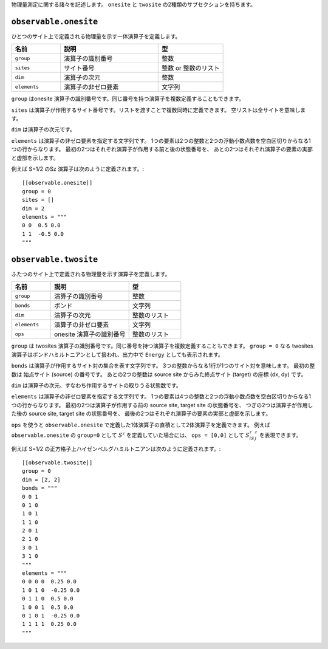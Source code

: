 .. highlight:: none


物理量測定に関する諸々を記述します。
``onesite`` と ``twosite`` の2種類のサブセクションを持ちます。


``observable.onesite``
~~~~~~~~~~~~~~~~~~~~~~~~~

ひとつのサイト上で定義される物理量を示す一体演算子を定義します。

.. csv-table::
   :header: "名前", "説明", "型"
   :widths: 15, 30, 20

   ``group``,    "演算子の識別番号",   整数
   ``sites``,    "サイト番号",         整数 or 整数のリスト
   ``dim``,      "演算子の次元",       整数
   ``elements``, "演算子の非ゼロ要素", 文字列

``group`` はonesite 演算子の識別番号です。同じ番号を持つ演算子を複数定義することもできます。

``sites`` は演算子が作用するサイト番号です。リストを渡すことで複数同時に定義できます。
空リストは全サイトを意味します。

``dim`` は演算子の次元です。

``elements`` は演算子の非ゼロ要素を指定する文字列です。
1つの要素は2つの整数と2つの浮動小数点数を空白区切りからなる1つの行からなります。
最初の2つはそれぞれ演算子が作用する前と後の状態番号を、
あとの2つはそれぞれ演算子の要素の実部と虚部を示します。

例えば S=1/2 のSz 演算子は次のように定義されます。::

  [[observable.onesite]]
  group = 0
  sites = []
  dim = 2
  elements = """
  0 0  0.5 0.0
  1 1  -0.5 0.0
  """


``observable.twosite``
~~~~~~~~~~~~~~~~~~~~~~~~~

ふたつのサイト上で定義される物理量を示す演算子を定義します。

.. csv-table::
   :header: "名前", "説明", "型"
   :widths: 15, 30, 20

   ``group``,    "演算子の識別番号",         整数
   ``bonds``,    "ボンド",                   文字列
   ``dim``,      "演算子の次元",             整数のリスト
   ``elements``, "演算子の非ゼロ要素",       文字列
   ``ops``,      "onesite 演算子の識別番号", 整数のリスト

``group`` は twosites 演算子の識別番号です。同じ番号を持つ演算子を複数定義することもできます。
``group = 0`` なる twosites 演算子はボンドハミルトニアンとして扱われ、出力中で ``Energy`` としても表示されます。

``bonds`` は演算子が作用するサイト対の集合を表す文字列です。
3つの整数からなる1行が1つのサイト対を意味します。
最初の整数は 始点サイト (source) の番号です。
あとの2つの整数は source site からみた終点サイト (target) の座標 (dx, dy) です。

``dim`` は演算子の次元、すなわち作用するサイトの取りうる状態数です。

``elements`` は演算子の非ゼロ要素を指定する文字列です。
1つの要素は4つの整数と2つの浮動小数点数を空白区切りからなる1つの行からなります。
最初の2つは演算子が作用する前の source site, target site の状態番号を、
つぎの2つは演算子が作用した後の source site, target site の状態番号を、
最後の2つはそれぞれ演算子の要素の実部と虚部を示します。

``ops`` を使うと ``observable.onesite`` で定義した1体演算子の直積として2体演算子を定義できます。
例えば ``observable.onesite`` の ``group=0`` として :math:`S^z` を定義していた場合には、
``ops = [0,0]`` として :math:`S^z_iS^z_j` を表現できます。

例えば S=1/2 の正方格子上ハイゼンベルグハミルトニアンは次のように定義されます。::

  [[observable.twosite]]
  group = 0
  dim = [2, 2]
  bonds = """
  0 0 1
  0 1 0
  1 0 1
  1 1 0
  2 0 1
  2 1 0
  3 0 1
  3 1 0
  """
  elements = """
  0 0 0 0  0.25 0.0
  1 0 1 0  -0.25 0.0
  0 1 1 0  0.5 0.0
  1 0 0 1  0.5 0.0
  0 1 0 1  -0.25 0.0
  1 1 1 1  0.25 0.0
  """

